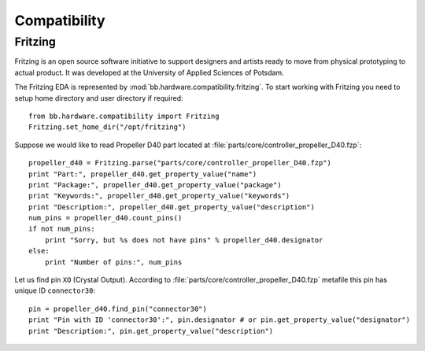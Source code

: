 .. _guide.hardware:

Compatibility
=============

Fritzing
--------

Fritzing is an open source software initiative to support designers and artists
ready to move from physical prototyping to actual product. It was developed at
the University of Applied Sciences of Potsdam.

The Fritzing EDA is represented by :mod:`bb.hardware.compatibility.fritzing`. To
start working with Fritzing you need to setup home directory and user
directory if required::

    from bb.hardware.compatibility import Fritzing
    Fritzing.set_home_dir("/opt/fritzing")

Suppose we would like to read Propeller D40 part located at
:file:`parts/core/controller_propeller_D40.fzp`::

    propeller_d40 = Fritzing.parse("parts/core/controller_propeller_D40.fzp")
    print "Part:", propeller_d40.get_property_value("name")
    print "Package:", propeller_d40.get_property_value("package")
    print "Keywords:", propeller_d40.get_property_value("keywords")
    print "Description:", propeller_d40.get_property_value("description")
    num_pins = propeller_d40.count_pins()
    if not num_pins:
        print "Sorry, but %s does not have pins" % propeller_d40.designator
    else:
        print "Number of pins:", num_pins

Let us find pin ``XO`` (Crystal Output). According to
:file:`parts/core/controller_propeller_D40.fzp` metafile this pin has
unique ID ``connector30``::

    pin = propeller_d40.find_pin("connector30")
    print "Pin with ID 'connector30':", pin.designator # or pin.get_property_value("designator")
    print "Description:", pin.get_property_value("description")
